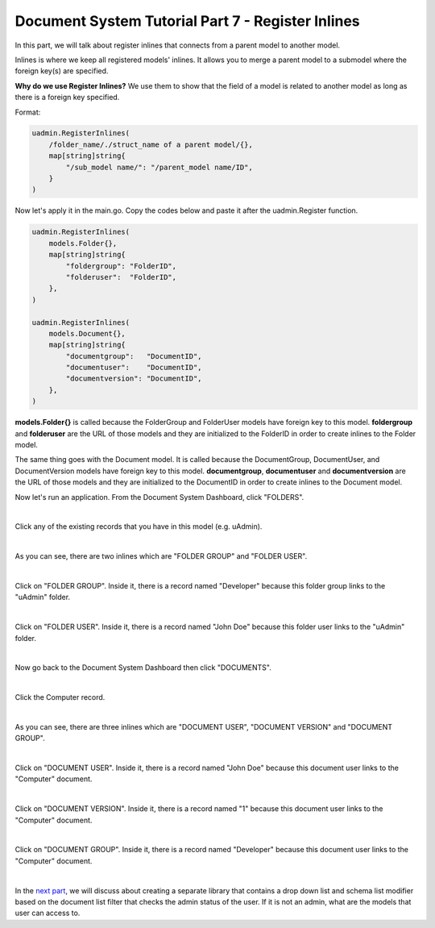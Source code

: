 Document System Tutorial Part 7 - Register Inlines
==================================================
In this part, we will talk about register inlines that connects from a parent model to another model.

Inlines is where we keep all registered models' inlines. It allows you to merge a parent model to a submodel where the foreign key(s) are specified.

**Why do we use Register Inlines?** We use them to show that the field of a model is related to another model as long as there is a foreign key specified.

Format:

.. code-block:: go

    uadmin.RegisterInlines(
        /folder_name/./struct_name of a parent model/{},
        map[string]string{
            "/sub_model name/": "/parent_model name/ID",
        }
    )

Now let's apply it in the main.go. Copy the codes below and paste it after the uadmin.Register function.

.. code-block:: go

    uadmin.RegisterInlines(
        models.Folder{},
        map[string]string{
            "foldergroup": "FolderID",
            "folderuser":  "FolderID",
        },
    )

    uadmin.RegisterInlines(
        models.Document{},
        map[string]string{
            "documentgroup":   "DocumentID",
            "documentuser":    "DocumentID",
            "documentversion": "DocumentID",
        },
    )

**models.Folder{}** is called because the FolderGroup and FolderUser models have foreign key to this model. **foldergroup** and **folderuser** are the URL of those models and they are initialized to the FolderID in order to create inlines to the Folder model.

The same thing goes with the Document model. It is called because the DocumentGroup, DocumentUser, and DocumentVersion models have foreign key to this model. **documentgroup**, **documentuser** and **documentversion** are the URL of those models and they are initialized to the DocumentID in order to create inlines to the Document model.

Now let's run an application. From the Document System Dashboard, click "FOLDERS".

.. image:: assets/foldershighlighted.png

|

Click any of the existing records that you have in this model (e.g. uAdmin).

.. image:: assets/folderexistingrecords.png

|

As you can see, there are two inlines which are "FOLDER GROUP" and "FOLDER USER".

.. image:: assets/folderusergroupinlines.png
   :align: center

|

Click on "FOLDER GROUP". Inside it, there is a record named "Developer" because this folder group links to the "uAdmin" folder.

.. image:: assets/uadminfoldergroup.png

|

Click on "FOLDER USER". Inside it, there is a record named "John Doe" because this folder user links to the "uAdmin" folder.

.. image:: assets/uadminfolderuser.png

|

Now go back to the Document System Dashboard then click "DOCUMENTS".

.. image:: assets/documentshighlighted.png

|

Click the Computer record.

.. image:: assets/documentrecordresult.png

|

As you can see, there are three inlines which are "DOCUMENT USER", "DOCUMENT VERSION" and "DOCUMENT GROUP".

.. image:: assets/documentinlines.png

|

Click on "DOCUMENT USER". Inside it, there is a record named "John Doe" because this document user links to the "Computer" document.

.. image:: assets/computerdocumentuser.png

|

Click on "DOCUMENT VERSION". Inside it, there is a record named "1" because this document user links to the "Computer" document.

.. image:: assets/computerdocumentversion.png

|

Click on "DOCUMENT GROUP". Inside it, there is a record named "Developer" because this document user links to the "Computer" document.

.. image:: assets/computerdocumentgroup.png

|

In the `next part`_, we will discuss about creating a separate library that contains a drop down list and schema list modifier based on the document list filter that checks the admin status of the user. If it is not an admin, what are the models that user can access to.

.. _next part: https://uadmin.readthedocs.io/en/latest/document_system/tutorial/part8.html